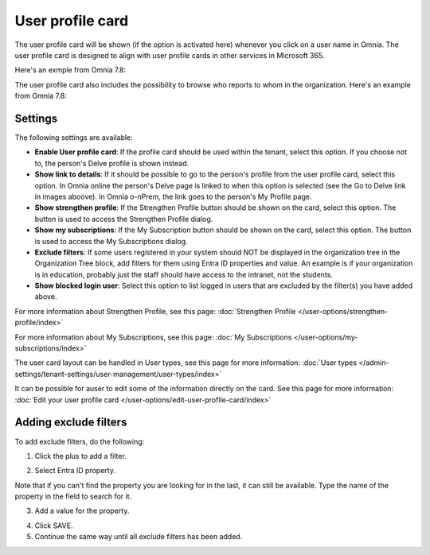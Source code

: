 User profile card
===================

The user profile card will be shown (if the option is activated here) whenever you click on a user name in Omnia. The user profile card is designed to align with user profile cards in other services in Microsoft 365.

Here's an exmple from Omnia 7.8:

.. image:: profile-card-example-78.png

The user profile card also includes the possibility to browse who reports to whom in the organization. Here's an example from Omnia 7.8:

.. image:: profile-card-example-2-78.png

Settings
***********
The following settings are available:

.. image:: profile-card-settings-v78.png

+ **Enable User profile card**: If the profile card should be used within the tenant, select this option. If you choose not to, the person's Delve profile is shown instead.
+ **Show link to details**: If it should be possible to go to the person's profile from the user profile card, select this option. In Omnia online the person's Delve page is linked to when this option is selected (see the Go to Delve link in images aboove). In Omnia o-nPrem, the link goes to the person's My Profile page.
+ **Show strengthen profile**: If the Strengthen Profile button should be shown on the card, select this option. The button is used to access the Strengthen Profile dialog.
+ **Show my subscriptions**: If the My Subscription button should be shown on the card, select this option. The button is used to access the My Subscriptions dialog.
+ **Exclude filters**: If some users registered in your system should NOT be displayed in the organization tree in the Organization Tree block, add filters for them using Entra ID properties and value. An example is if your organization is in education, probably just the staff should have access to the intranet, not the students.
+ **Show blocked login user**: Select this option to list logged in users that are excluded by the filter(s) you have added above. 

For more information about Strengthen Profile, see this page: :doc:`Strengthen Profile </user-options/strengthen-profile/index>`

For more information about My Subscriptions, see this page: :doc:`My Subscriptions </user-options/my-subscriptions/index>`

The user card layout can be handled in User types, see this page for more information: :doc:`User types </admin-settings/tenant-settings/user-management/user-types/index>`

It can be possible for auser to edit some of the information directly on the card. See this page for more information: :doc:`Edit your user profile card </user-options/edit-user-profile-card/index>`

Adding exclude filters
*************************
To add exclude filters, do the following:

1. Click the plus to add a filter.

.. image:: exclude-filters-1-78.png

2. Select Entra ID property.

.. image:: exclude-filters-2-78.png

Note that if you can't find the property you are looking for in the last, it can still be available. Type the name of the property in the field to search for it.

3. Add a value for the property.

.. image:: exclude-filters-3-78.png

4. Click SAVE.
5. Continue the same way until all exclude filters has been added.


